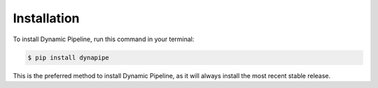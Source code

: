 .. highlight:: shell

============
Installation
============



To install Dynamic Pipeline, run this command in your terminal:

.. code-block:: console

    $ pip install dynapipe

This is the preferred method to install Dynamic Pipeline, as it will always install the most recent stable release.
